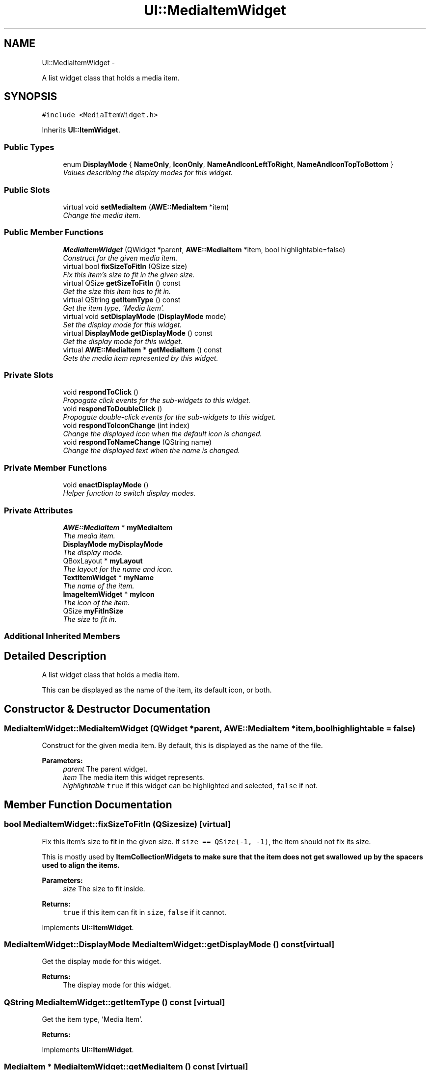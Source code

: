 .TH "UI::MediaItemWidget" 3 "Sat May 10 2014" "Version 0.1" "AWE Media Center" \" -*- nroff -*-
.ad l
.nh
.SH NAME
UI::MediaItemWidget \- 
.PP
A list widget class that holds a media item\&.  

.SH SYNOPSIS
.br
.PP
.PP
\fC#include <MediaItemWidget\&.h>\fP
.PP
Inherits \fBUI::ItemWidget\fP\&.
.SS "Public Types"

.in +1c
.ti -1c
.RI "enum \fBDisplayMode\fP { \fBNameOnly\fP, \fBIconOnly\fP, \fBNameAndIconLeftToRight\fP, \fBNameAndIconTopToBottom\fP }"
.br
.RI "\fIValues describing the display modes for this widget\&. \fP"
.in -1c
.SS "Public Slots"

.in +1c
.ti -1c
.RI "virtual void \fBsetMediaItem\fP (\fBAWE::MediaItem\fP *item)"
.br
.RI "\fIChange the media item\&. \fP"
.in -1c
.SS "Public Member Functions"

.in +1c
.ti -1c
.RI "\fBMediaItemWidget\fP (QWidget *parent, \fBAWE::MediaItem\fP *item, bool highlightable=false)"
.br
.RI "\fIConstruct for the given media item\&. \fP"
.ti -1c
.RI "virtual bool \fBfixSizeToFitIn\fP (QSize size)"
.br
.RI "\fIFix this item's size to fit in the given size\&. \fP"
.ti -1c
.RI "virtual QSize \fBgetSizeToFitIn\fP () const "
.br
.RI "\fIGet the size this item has to fit in\&. \fP"
.ti -1c
.RI "virtual QString \fBgetItemType\fP () const "
.br
.RI "\fIGet the item type, 'Media Item'\&. \fP"
.ti -1c
.RI "virtual void \fBsetDisplayMode\fP (\fBDisplayMode\fP mode)"
.br
.RI "\fISet the display mode for this widget\&. \fP"
.ti -1c
.RI "virtual \fBDisplayMode\fP \fBgetDisplayMode\fP () const "
.br
.RI "\fIGet the display mode for this widget\&. \fP"
.ti -1c
.RI "virtual \fBAWE::MediaItem\fP * \fBgetMediaItem\fP () const "
.br
.RI "\fIGets the media item represented by this widget\&. \fP"
.in -1c
.SS "Private Slots"

.in +1c
.ti -1c
.RI "void \fBrespondToClick\fP ()"
.br
.RI "\fIPropogate click events for the sub-widgets to this widget\&. \fP"
.ti -1c
.RI "void \fBrespondToDoubleClick\fP ()"
.br
.RI "\fIPropogate double-click events for the sub-widgets to this widget\&. \fP"
.ti -1c
.RI "void \fBrespondToIconChange\fP (int index)"
.br
.RI "\fIChange the displayed icon when the default icon is changed\&. \fP"
.ti -1c
.RI "void \fBrespondToNameChange\fP (QString name)"
.br
.RI "\fIChange the displayed text when the name is changed\&. \fP"
.in -1c
.SS "Private Member Functions"

.in +1c
.ti -1c
.RI "void \fBenactDisplayMode\fP ()"
.br
.RI "\fIHelper function to switch display modes\&. \fP"
.in -1c
.SS "Private Attributes"

.in +1c
.ti -1c
.RI "\fBAWE::MediaItem\fP * \fBmyMediaItem\fP"
.br
.RI "\fIThe media item\&. \fP"
.ti -1c
.RI "\fBDisplayMode\fP \fBmyDisplayMode\fP"
.br
.RI "\fIThe display mode\&. \fP"
.ti -1c
.RI "QBoxLayout * \fBmyLayout\fP"
.br
.RI "\fIThe layout for the name and icon\&. \fP"
.ti -1c
.RI "\fBTextItemWidget\fP * \fBmyName\fP"
.br
.RI "\fIThe name of the item\&. \fP"
.ti -1c
.RI "\fBImageItemWidget\fP * \fBmyIcon\fP"
.br
.RI "\fIThe icon of the item\&. \fP"
.ti -1c
.RI "QSize \fBmyFitInSize\fP"
.br
.RI "\fIThe size to fit in\&. \fP"
.in -1c
.SS "Additional Inherited Members"
.SH "Detailed Description"
.PP 
A list widget class that holds a media item\&. 

This can be displayed as the name of the item, its default icon, or both\&. 
.SH "Constructor & Destructor Documentation"
.PP 
.SS "MediaItemWidget::MediaItemWidget (QWidget *parent, \fBAWE::MediaItem\fP *item, boolhighlightable = \fCfalse\fP)"

.PP
Construct for the given media item\&. By default, this is displayed as the name of the file\&.
.PP
\fBParameters:\fP
.RS 4
\fIparent\fP The parent widget\&. 
.br
\fIitem\fP The media item this widget represents\&. 
.br
\fIhighlightable\fP \fCtrue\fP if this widget can be highlighted and selected, \fCfalse\fP if not\&. 
.RE
.PP

.SH "Member Function Documentation"
.PP 
.SS "bool MediaItemWidget::fixSizeToFitIn (QSizesize)\fC [virtual]\fP"

.PP
Fix this item's size to fit in the given size\&. If \fCsize == QSize(-1, -1)\fP, the item should not fix its size\&.
.PP
This is mostly used by \fC\fBItemCollectionWidget\fP\fPs to make sure that the item does not get swallowed up by the spacers used to align the items\&.
.PP
\fBParameters:\fP
.RS 4
\fIsize\fP The size to fit inside\&.
.RE
.PP
\fBReturns:\fP
.RS 4
\fCtrue\fP if this item can fit in \fCsize\fP, \fCfalse\fP if it cannot\&. 
.RE
.PP

.PP
Implements \fBUI::ItemWidget\fP\&.
.SS "\fBMediaItemWidget::DisplayMode\fP MediaItemWidget::getDisplayMode () const\fC [virtual]\fP"

.PP
Get the display mode for this widget\&. 
.PP
\fBReturns:\fP
.RS 4
The display mode for this widget\&. 
.RE
.PP

.SS "QString MediaItemWidget::getItemType () const\fC [virtual]\fP"

.PP
Get the item type, 'Media Item'\&. 
.PP
\fBReturns:\fP
.RS 4
'Media Item'\&. 
.RE
.PP

.PP
Implements \fBUI::ItemWidget\fP\&.
.SS "\fBMediaItem\fP * MediaItemWidget::getMediaItem () const\fC [virtual]\fP"

.PP
Gets the media item represented by this widget\&. 
.PP
\fBReturns:\fP
.RS 4
The media item represented by this widget\&. 
.RE
.PP

.SS "QSize MediaItemWidget::getSizeToFitIn () const\fC [virtual]\fP"

.PP
Get the size this item has to fit in\&. This is the size set by \fC\fBfixSizeToFitIn()\fP\fP\&.
.PP
\fBReturns:\fP
.RS 4
The size this item has to fit in\&. 
.RE
.PP

.PP
Implements \fBUI::ItemWidget\fP\&.
.SS "void MediaItemWidget::respondToIconChange (intindex)\fC [private]\fP, \fC [slot]\fP"

.PP
Change the displayed icon when the default icon is changed\&. 
.PP
\fBParameters:\fP
.RS 4
\fIindex\fP The index of the new default icon\&. 
.RE
.PP

.SS "void MediaItemWidget::respondToNameChange (QStringname)\fC [private]\fP, \fC [slot]\fP"

.PP
Change the displayed text when the name is changed\&. 
.PP
\fBParameters:\fP
.RS 4
\fIname\fP The new name to display\&. 
.RE
.PP

.SS "void MediaItemWidget::setDisplayMode (\fBDisplayMode\fPmode)\fC [virtual]\fP"

.PP
Set the display mode for this widget\&. This can be any of the values from \fC\fBMediaItemWidget::DisplayMode\fP\fP:
.IP "\(bu" 2
\fCNameOnly\fP: display the name as text\&.
.IP "\(bu" 2
\fCIconOnly\fP: display the default icon image\&.
.IP "\(bu" 2
\fCNameAndIconLeftToRight\fP: display both the name and the default icon image, icon on left\&.
.IP "\(bu" 2
\fCNameAndIconTopToBottom\fP: display both the name and the default icon image, icon on top\&.
.PP
.PP
\fBParameters:\fP
.RS 4
\fImode\fP The display mode to use\&. 
.RE
.PP

.SS "void MediaItemWidget::setMediaItem (\fBAWE::MediaItem\fP *item)\fC [virtual]\fP, \fC [slot]\fP"

.PP
Change the media item\&. 
.PP
\fBParameters:\fP
.RS 4
\fIitem\fP The new media item\&. 
.RE
.PP


.SH "Author"
.PP 
Generated automatically by Doxygen for AWE Media Center from the source code\&.
